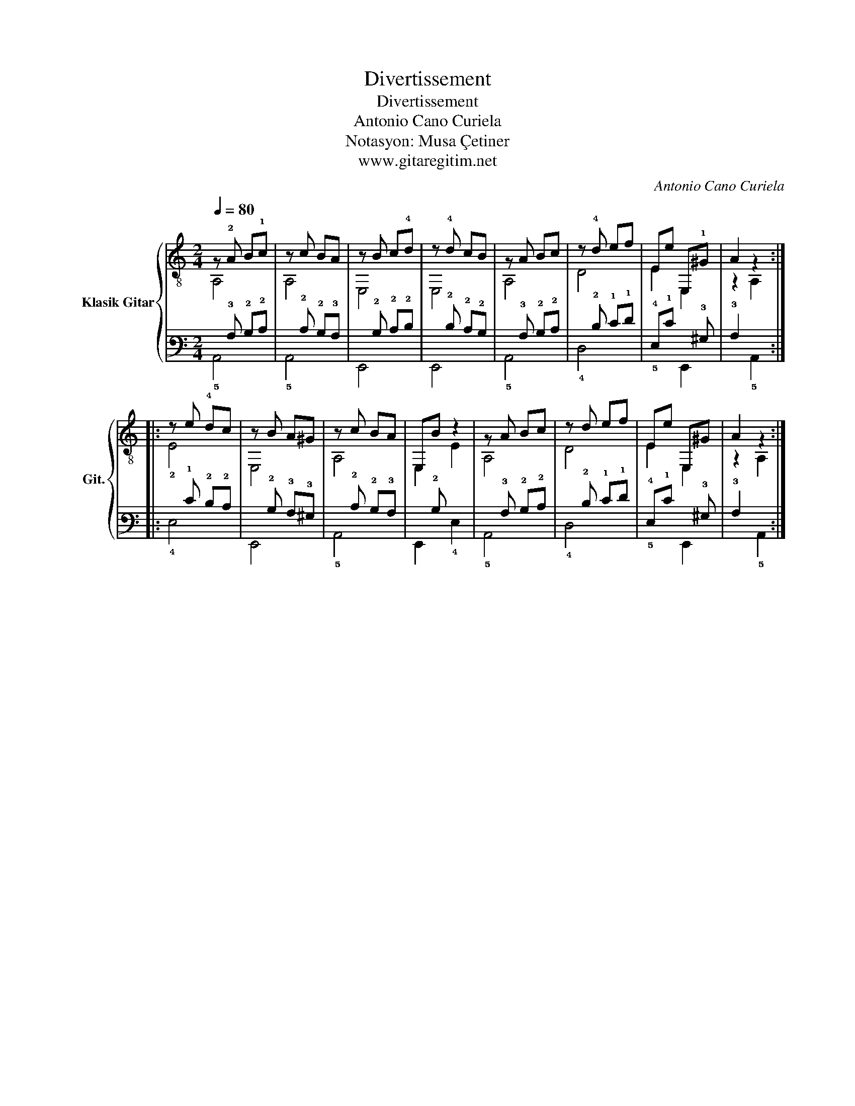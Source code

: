 X:1
T:Divertissement
T:Divertissement
T:Antonio Cano Curiela
T:Notasyon: Musa Çetiner
T:www.gitaregitim.net
C:Antonio Cano Curiela
Z:Notasyon: Musa Çetiner
Z:www.gitaregitim.net
%%score { ( 1 2 ) | ( 3 4 ) }
L:1/8
Q:1/4=80
M:2/4
K:C
V:1 treble-8 nm="Klasik Gitar" snm="Git."
V:2 treble-8 
V:3 tab stafflines=6 strings=E2,A2,D3,G3,B3,E4 
V:4 tab stafflines=6 strings=E2,A2,D3,G3,B3,E4 
V:1
 z !2!A B!1!c | z c BA | z B c!4!d | z !4!d cB | z A Bc | z !4!d ef | Ee E,!1!^G | A2 z2 :: %8
 z e !4!dc | z B A^G | z c BA | E,B z2 | z A Bc | z d ef | Ee E,^G | A2 z2 :| %16
V:2
 A,4 | A,4 | E,4 | E,4 | A,4 | D4 | E2 E,2 | z2 A,2 :: !2!E4 | E,4 | A,4 | E,2 E2 | A,4 | D4 | %14
 E2 E,2 | z2 A,2 :| %16
V:3
 x !3!A, !2!B,!2!C | x !2!C !2!B,!3!A, | x !2!B, !2!C!2!D | x !2!D !2!C!2!B, | x !3!A, !2!B,!2!C | %5
 x !2!D !1!E!1!F | !4!E,!1!E !6!x!3!^G, | !3!A,2 x2 :: x !1!E !2!D!2!C | x !2!B, !3!A,!3!^G, | %10
 x !2!C !2!B,!3!A, | !6!x!2!B, x2 | x !3!A, !2!B,!2!C | x !2!D !1!E!1!F | !4!E,!1!E !6!x!3!^G, | %15
 !3!A,2 x2 :| %16
V:4
 !5!A,,4 | !5!A,,4 | !6!E,,4 | !6!E,,4 | !5!A,,4 | !4!D,4 | !5!x2 !6!E,,2 | x2 !5!A,,2 :: !4!E,4 | %9
 !6!E,,4 | !5!A,,4 | !6!E,,2 !4!E,2 | !5!A,,4 | !4!D,4 | !5!x2 !6!E,,2 | x2 !5!A,,2 :| %16

